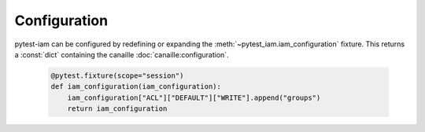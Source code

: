 Configuration
#############

pytest-iam can be configured by redefining or expanding the :meth:`~pytest_iam.iam_configuration` fixture.
This returns a :const:`dict` containing the canaille :doc:`canaille:configuration`.

   .. code:: python

    @pytest.fixture(scope="session")
    def iam_configuration(iam_configuration):
        iam_configuration["ACL"]["DEFAULT"]["WRITE"].append("groups")
        return iam_configuration
